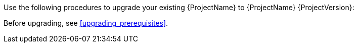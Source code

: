 [[introduction_upgrading_satellite]]

ifdef::satellite[]
[WARNING]
If you have {Project} installed in a high availability configuration, contact Red{nbsp}Hat Support before upgrading to {Project} {ProjectVersion}.
endif::[]

Use the following procedures to upgrade your existing {ProjectName} to {ProjectName} {ProjectVersion}:

ifdef::satellite[]
. xref:Upgrading_Server_{context}[]
. xref:synchronizing_the_new_repositories_{context}[]
. xref:upgrading_capsule_server[]
. xref:upgrading_content_hosts[]
. xref:post-upgrade_tasks[]
endif::[]

ifdef::katello,foreman-el[]
. xref:Upgrading_Server_{context}[]
. xref:upgrading_capsule_server[]
. xref:upgrading_content_hosts[]
endif::[]


Before upgrading, see xref:upgrading_prerequisites[].

